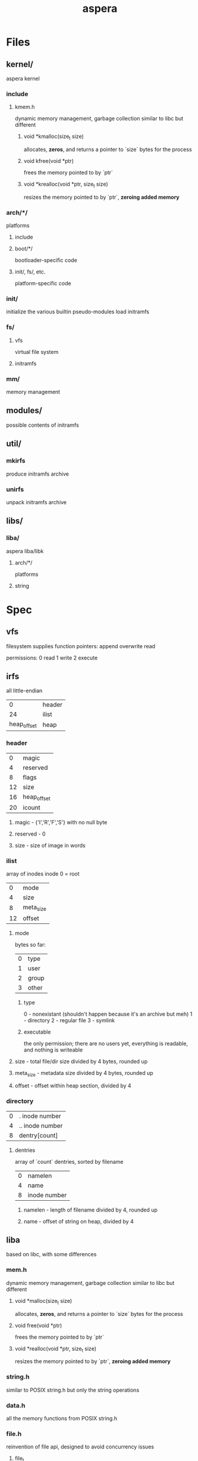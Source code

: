 #+TITLE: aspera
* Files
** kernel/
aspera kernel
*** include
**** kmem.h
dynamic memory management, garbage collection
similar to libc but different
***** void *kmalloc(size_t size)
allocates, *zeros*, and returns a pointer to `size` bytes for the process
***** void kfree(void *ptr)
frees the memory pointed to by `ptr`
***** void *krealloc(void *ptr, size_t size)
resizes the memory pointed to by `ptr`, *zeroing added memory*

*** arch/*/
platforms
**** include
**** boot/*/
bootloader-specific code
**** init/, fs/, etc.
platform-specific code
*** init/
initialize the various builtin pseudo-modules
load initramfs
*** fs/
**** vfs
virtual file system
**** initramfs
*** mm/
memory management
** modules/
possible contents of initramfs
** util/
*** mkirfs
produce initramfs archive
*** unirfs
unpack initramfs archive
** libs/
*** liba/
aspera liba/libk
**** arch/*/
platforms
**** string
* Spec
** vfs
filesystem supplies function pointers:
    append
    overwrite
    read

permissions:
    0 read
    1 write
    2 execute
** irfs
all little-endian
|           0 | header |
|          24 | ilist  |
| heap_offset | heap   |
*** header
|  0 | magic       |
|  4 | reserved    |
|  8 | flags       |
| 12 | size        |
| 16 | heap_offset |
| 20 | icount      |
**** magic - {'I','R','F','S'} with no null byte
**** reserved - 0
**** size - size of image in words
*** ilist
array of inodes
inode 0 = root
|  0 | mode      |
|  4 | size      |
|  8 | meta_size |
| 12 | offset    |
**** mode
bytes so far:
| 0 | type  |
| 1 | user  |
| 2 | group |
| 3 | other |
***** type
0 - nonexistant (shouldn't happen because it's an archive but meh)
1 - directory
2 - regular file
3 - symlink
***** executable
the only permission; there are no users yet, everything is readable, and nothing is writeable
**** size - total file/dir size divided by 4 bytes, rounded up
**** meta_size - metadata size divided by 4 bytes, rounded up
**** offset - offset within heap section, divided by 4
*** directory
| 0 | . inode number  |
| 4 | .. inode number |
| 8 | dentry[count]   |
**** dentries
array of `count` dentries, sorted by filename
| 0 | namelen      |
| 4 | name         |
| 8 | inode number |
***** namelen - length of filename divided by 4, rounded up
***** name - offset of string on heap, divided by 4
** liba
based on libc, with some differences
*** mem.h
dynamic memory management, garbage collection
similar to libc but different
**** void *malloc(size_t size)
allocates, *zeros*, and returns a pointer to `size` bytes for the process
**** void free(void *ptr)
frees the memory pointed to by `ptr`
**** void *realloc(void *ptr, size_t size)
resizes the memory pointed to by `ptr`, *zeroing added memory*
*** string.h
similar to POSIX string.h but only the string operations
*** data.h
all the memory functions from POSIX string.h

*** file.h
reinvention of file api, designed to avoid concurrency issues
**** file_t
opaque type to represent a file descriptor, including position
**** file_t farg, fin, fout, ferr
basically stdio and argc/v
**** void fwrite(file_t out, void *ptr, size_t len)
output bytes to file
**** void fread(file_t in, void *ptr, size_t len)
input bytes from file
**** void fstep(file_t des, size_t len)
move cursor forward if possible
**** void fgo(file_t des, size_t pos)
set position
**** size_t fseek(file_t des, void *ptr, size_t len)
continues until pattern or EOF, returns distance
*** shapes/
**** list.h
linked list utilities
**** tree.h
tree utilities
*** math/
**** trig.h
**** comp.h
** libk
liba lite
*** string.h
*** data.h
* Execution
A binary file can be directly entered into the cycle of program execution.
** Shebang (#!)
If a file has a shebang field in its metadata, then that line is parsed to execute a different file (recursion not allowed) in its place with the first file's contents (excluding the shebang) loaded into farg.
